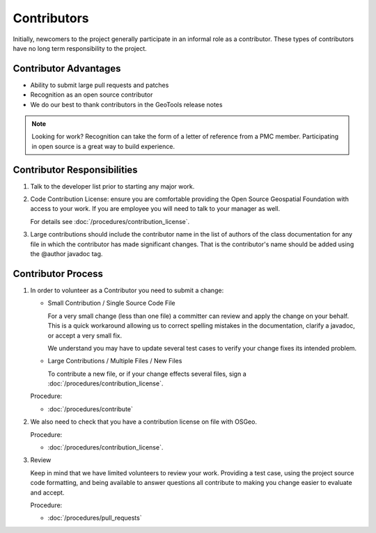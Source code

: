 Contributors
============

Initially, newcomers to the project generally participate in an informal role as a contributor. These types of contributors have no long term responsibility to the project.

Contributor Advantages
----------------------

* Ability to submit large pull requests and patches
* Recognition as an open source contributor
* We do our best to thank contributors in the GeoTools release notes

.. note:: Looking for work? Recognition can take the form of a letter of reference from a PMC member. Participating in open source is a great way to build experience.

Contributor Responsibilities
----------------------------

#. Talk to the developer list prior to starting any major work.

#. Code Contribution License: ensure you are comfortable providing the Open Source Geospatial Foundation with access to your work. If you are employee you will need to talk to your manager as well.

   For details see :doc:`/procedures/contribution_license`.

#. Large contributions should include the contributor name in the list of authors of the class documentation for any file in which the contributor has made significant changes. That is the contributor's name should be added using the @author javadoc tag.

Contributor Process
-------------------

#. In order to volunteer as a Contributor you need to submit a change:
   
   * Small Contribution / Single Source Code File

     For a very small change (less than one file) a committer can review and apply the change on
     your behalf. This is a quick workaround allowing us to correct spelling mistakes in the
     documentation, clarify a javadoc, or accept a very small fix.

     We understand you may have to update several test cases to verify your change fixes its
     intended problem.

   * Large Contributions / Multiple Files / New Files
  
     To  contribute a new file, or if your change effects several files, sign a :doc:`/procedures/contribution_license`.
   
   Procedure:
   
   * :doc:`/procedures/contribute`
   
#. We also need to check that you have a contribution license on file with OSGeo.
   
   Procedure:
   
   *  :doc:`/procedures/contribution_license`.

#. Review
   
   Keep in mind that we have limited volunteers to review your work. Providing a test case, using the project source code formatting, and being available to answer questions all contribute to making you change easier to evaluate and accept.

   Procedure:
   
   *  :doc:`/procedures/pull_requests`
